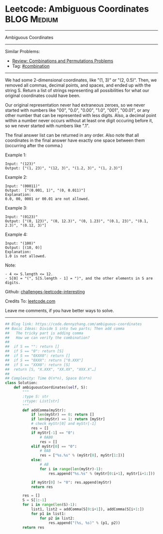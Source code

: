 * Leetcode: Ambiguous Coordinates                               :BLOG:Medium:
#+STARTUP: showeverything
#+OPTIONS: toc:nil \n:t ^:nil creator:nil d:nil
:PROPERTIES:
:type:     combination
:END:
---------------------------------------------------------------------
Ambiguous Coordinates
---------------------------------------------------------------------
Similar Problems:
- [[https://code.dennyzhang.com/review-combination][Review: Combinations and Permutations Problems]]
- Tag: [[https://code.dennyzhang.com/tag/combination][#combination]]
---------------------------------------------------------------------
We had some 2-dimensional coordinates, like "(1, 3)" or "(2, 0.5)".  Then, we removed all commas, decimal points, and spaces, and ended up with the string S.  Return a list of strings representing all possibilities for what our original coordinates could have been.

Our original representation never had extraneous zeroes, so we never started with numbers like "00", "0.0", "0.00", "1.0", "001", "00.01", or any other number that can be represented with less digits.  Also, a decimal point within a number never occurs without at least one digit occuring before it, so we never started with numbers like ".1".

The final answer list can be returned in any order.  Also note that all coordinates in the final answer have exactly one space between them (occurring after the comma.)

Example 1:
#+BEGIN_EXAMPLE
Input: "(123)"
Output: ["(1, 23)", "(12, 3)", "(1.2, 3)", "(1, 2.3)"]
#+END_EXAMPLE

Example 2:
#+BEGIN_EXAMPLE
Input: "(00011)"
Output:  ["(0.001, 1)", "(0, 0.011)"]
Explanation: 
0.0, 00, 0001 or 00.01 are not allowed.
#+END_EXAMPLE

Example 3:
#+BEGIN_EXAMPLE
Input: "(0123)"
Output: ["(0, 123)", "(0, 12.3)", "(0, 1.23)", "(0.1, 23)", "(0.1, 2.3)", "(0.12, 3)"]
#+END_EXAMPLE

Example 4:
#+BEGIN_EXAMPLE
Input: "(100)"
Output: [(10, 0)]
Explanation: 
1.0 is not allowed.
#+END_EXAMPLE
 
Note:
#+BEGIN_EXAMPLE
- 4 <= S.length <= 12.
- S[0] = "(", S[S.length - 1] = ")", and the other elements in S are digits.
#+END_EXAMPLE

Github: [[url-external:https://github.com/DennyZhang/challenges-leetcode-interesting/tree/master/ambiguous-coordinates][challenges-leetcode-interesting]]

Credits To: [[url-external:https://leetcode.com/problems/ambiguous-coordinates/description/][leetcode.com]]

Leave me comments, if you have better ways to solve.
---------------------------------------------------------------------

#+BEGIN_SRC python
## Blog link: https://code.dennyzhang.com/ambiguous-coordinates
## Basic Ideas: Divide S into two parts; Then add comma
##   The tricky part is adding comma
##   How we can verify the combination?
##
##  if S == "": return []
##  if S == "0": return [S]
##  if S == "0XXX0": return []
##  if S == "0XXX": return ["0.XXX"]
##  if S == "XXX0": return [S]
##  return [S, "X.XXX", "XX.XX", "XXX.X"…]
##
## Complexity: Time O(n*n), Space O(n*n)
class Solution:
    def ambiguousCoordinates(self, S):
        """
        :type S: str
        :rtype: List[str]
        """
        def addComma(myStr):
            if len(myStr) == 0: return []
            if len(myStr) == 1: return [myStr]
            # check myStr[0] and myStr[-1]
            res = []
            if myStr[-1] == "0":
                # 0AB0
                res = []
            elif myStr[0] == "0":
                # 0AB
                res = ["%s.%s" % (myStr[0], myStr[1:])]
            else:
                # AB
                for i in range(len(myStr)-1):
                    res.append("%s.%s" % (myStr[0:i+1], myStr[i+1:]))

            if myStr[0] != "0": res.append(myStr)
            return res

        res = []
        S = S[1:-1]
        for i in range(len(S)-1):
            list1, list2 = addComma(S[0:i+1]), addComma(S[i+1:])
            for p1 in list1:
                for p2 in list2:
                    res.append("(%s, %s)" % (p1, p2))
        return res
#+END_SRC
